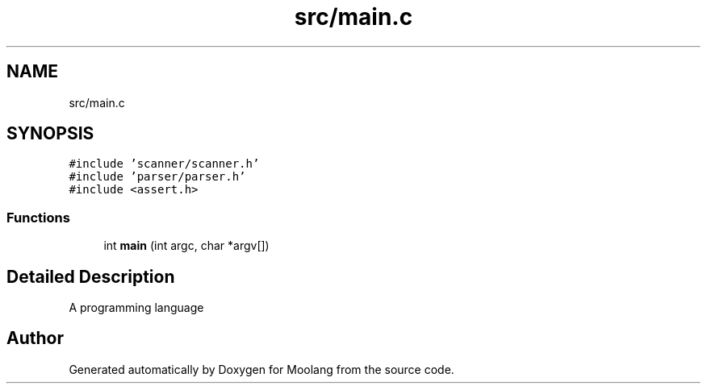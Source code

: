 .TH "src/main.c" 3 "Fri Jun 24 2022" "Version 1.0" "Moolang" \" -*- nroff -*-
.ad l
.nh
.SH NAME
src/main.c
.SH SYNOPSIS
.br
.PP
\fC#include 'scanner/scanner\&.h'\fP
.br
\fC#include 'parser/parser\&.h'\fP
.br
\fC#include <assert\&.h>\fP
.br

.SS "Functions"

.in +1c
.ti -1c
.RI "int \fBmain\fP (int argc, char *argv[])"
.br
.in -1c
.SH "Detailed Description"
.PP 
A programming language 
.SH "Author"
.PP 
Generated automatically by Doxygen for Moolang from the source code\&.
